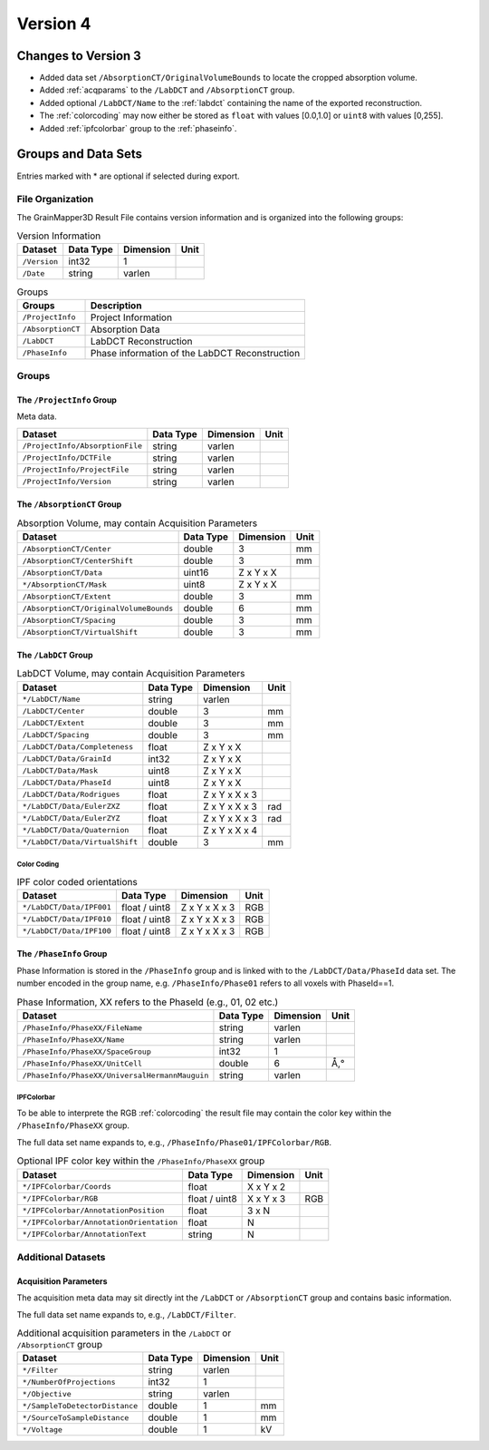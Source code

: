 #########
Version 4
#########


********************
Changes to Version 3
********************

* Added data set ``/AbsorptionCT/OriginalVolumeBounds`` to locate
  the cropped absorption volume.

* Added :ref:`acqparams` to the ``/LabDCT`` and ``/AbsorptionCT`` group.

* Added optional ``/LabDCT/Name`` to the :ref:`labdct` containing the 
  name of the exported reconstruction.

* The :ref:`colorcoding` may now either be stored as ``float`` with
  values [0.0,1.0] or ``uint8`` with values [0,255].

* Added :ref:`ipfcolorbar` group to the :ref:`phaseinfo`.



********************
Groups and Data Sets
********************

Entries marked with \* are optional if selected during export.

File Organization
=================

The GrainMapper3D Result File contains version information and is organized into 
the following groups:

.. container::
   :name: tab:Version
   
   .. table:: Version Information

      ================= ============= ============= ========
      **Dataset**       **Data Type** **Dimension** **Unit**
      ================= ============= ============= ========
      ``/Version``      int32         1             
      ``/Date``         string        varlen        
      ================= ============= ============= ========



.. container::
   :name: tab:Groups
   
   .. table:: Groups

      ================= ==============================================
      **Groups**        **Description**
      ================= ==============================================
      ``/ProjectInfo``  Project Information
      ``/AbsorptionCT`` Absorption Data
      ``/LabDCT``       LabDCT Reconstruction
      ``/PhaseInfo``    Phase information of the LabDCT Reconstruction
      ================= ==============================================

Groups
======


The ``/ProjectInfo`` Group
--------------------------

Meta data.

.. container::
   :name: tab:Recon

   .. table:: 

      =============================== ============= ============= ========
      **Dataset**                     **Data Type** **Dimension** **Unit**
      =============================== ============= ============= ========
      ``/ProjectInfo/AbsorptionFile`` string        varlen        
      ``/ProjectInfo/DCTFile``        string        varlen        
      ``/ProjectInfo/ProjectFile``    string        varlen        
      ``/ProjectInfo/Version``        string        varlen        
      =============================== ============= ============= ========



The ``/AbsorptionCT`` Group
---------------------------

.. container::
   :name: tab:AbsorptionCT
   
   .. table:: Absorption Volume, may contain Acquisition Parameters
      
      ======================================= ============= ============= ========
      **Dataset**                             **Data Type** **Dimension** **Unit**
      ======================================= ============= ============= ========
      ``/AbsorptionCT/Center``                double        3             mm
      ``/AbsorptionCT/CenterShift``           double        3             mm
      ``/AbsorptionCT/Data``                  uint16        Z x Y x X     
      ``*/AbsorptionCT/Mask``                 uint8         Z x Y x X     
      ``/AbsorptionCT/Extent``                double        3             mm
      ``/AbsorptionCT/OriginalVolumeBounds``  double        6             mm
      ``/AbsorptionCT/Spacing``               double        3             mm
      ``/AbsorptionCT/VirtualShift``          double        3             mm
      ======================================= ============= ============= ========

.. _labdct:

The ``/LabDCT`` Group
---------------------

.. container::
   :name: tab:LabDCT

   .. table:: LabDCT Volume, may contain Acquisition Parameters

      ================================ ============= ============= ========
      **Dataset**                      **Data Type** **Dimension** **Unit**
      ================================ ============= ============= ========
      ``*/LabDCT/Name``                string        varlen        
      ``/LabDCT/Center``               double        3             mm
      ``/LabDCT/Extent``               double        3             mm
      ``/LabDCT/Spacing``              double        3             mm
      ``/LabDCT/Data/Completeness``    float         Z x Y x X     
      ``/LabDCT/Data/GrainId``         int32         Z x Y x X     
      ``/LabDCT/Data/Mask``            uint8         Z x Y x X     
      ``/LabDCT/Data/PhaseId``         uint8         Z x Y x X     
      ``/LabDCT/Data/Rodrigues``       float         Z x Y x X x 3 
      ``*/LabDCT/Data/EulerZXZ``       float         Z x Y x X x 3 rad
      ``*/LabDCT/Data/EulerZYZ``       float         Z x Y x X x 3 rad
      ``*/LabDCT/Data/Quaternion``     float         Z x Y x X x 4 
      ``*/LabDCT/Data/VirtualShift``   double        3             mm
      ================================ ============= ============= ========

.. _colorcoding:

Color Coding
^^^^^^^^^^^^

.. container::
   :name: tab:IPFColor

   .. table:: IPF color coded orientations
      
      ================================ ============= ============= ========
      **Dataset**                      **Data Type** **Dimension** **Unit**
      ================================ ============= ============= ========
      ``*/LabDCT/Data/IPF001``         float / uint8 Z x Y x X x 3 RGB
      ``*/LabDCT/Data/IPF010``         float / uint8 Z x Y x X x 3 RGB
      ``*/LabDCT/Data/IPF100``         float / uint8 Z x Y x X x 3 RGB
      ================================ ============= ============= ========

.. _phaseinfo:

The ``/PhaseInfo`` Group
------------------------

Phase Information is stored in the ``/PhaseInfo`` group and is linked with 
to the ``/LabDCT/Data/PhaseId`` data set. The number encoded in the group name,
e.g. ``/PhaseInfo/Phase01`` refers to all voxels with PhaseId==1.

.. container::
   :name: tab:PhaseInfo

   .. table:: Phase Information, XX refers to the PhaseId (e.g., 01, 02 etc.)
      
      ============================================== ============= ============= ========
      **Dataset**                                    **Data Type** **Dimension** **Unit**
      ============================================== ============= ============= ========
      ``/PhaseInfo/PhaseXX/FileName``                string        varlen        
      ``/PhaseInfo/PhaseXX/Name``                    string        varlen        
      ``/PhaseInfo/PhaseXX/SpaceGroup``              int32         1             
      ``/PhaseInfo/PhaseXX/UnitCell``                double        6             Å,°
      ``/PhaseInfo/PhaseXX/UniversalHermannMauguin`` string        varlen       
      ============================================== ============= ============= ========


.. _ipfcolorbar:

IPFColorbar
^^^^^^^^^^^

To be able to interprete the RGB :ref:`colorcoding` the result file may contain 
the color key within the ``/PhaseInfo/PhaseXX`` group.

The full data set name expands to, e.g., ``/PhaseInfo/Phase01/IPFColorbar/RGB``.

.. container::
   :name: tabIPFColorbar

   .. table:: Optional IPF color key within the ``/PhaseInfo/PhaseXX`` group
      
      ======================================== ============= ============= ========
      **Dataset**                              **Data Type** **Dimension** **Unit**
      ======================================== ============= ============= ========
      ``*/IPFColorbar/Coords``                 float         X x Y x 2     
      ``*/IPFColorbar/RGB``                    float / uint8 X x Y x 3     RGB 
      ``*/IPFColorbar/AnnotationPosition``     float         3 x N         
      ``*/IPFColorbar/AnnotationOrientation``  float         N             
      ``*/IPFColorbar/AnnotationText``         string        N             
      ======================================== ============= ============= ========



Additional Datasets
===================

.. _acqparams:

Acquisition Parameters
----------------------

The acquisition meta data may sit directly int the ``/LabDCT`` or ``/AbsorptionCT`` group
and contains basic information. 

The full data set name expands to, e.g., ``/LabDCT/Filter``.

.. container::
   
   .. _tabAcq:

   .. table:: Additional acquisition parameters in the ``/LabDCT`` or ``/AbsorptionCT`` group

      ================================ ============= ============= ========
      **Dataset**                      **Data Type** **Dimension** **Unit**
      ================================ ============= ============= ========
      ``*/Filter``                     string        varlen        
      ``*/NumberOfProjections``        int32         1             
      ``*/Objective``                  string        varlen        
      ``*/SampleToDetectorDistance``   double        1             mm
      ``*/SourceToSampleDistance``     double        1             mm
      ``*/Voltage``                    double        1             kV
      ================================ ============= ============= ========

